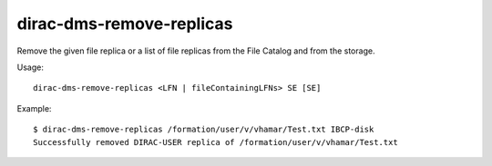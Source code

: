 =========================
dirac-dms-remove-replicas
=========================

Remove the given file replica or a list of file replicas from the File Catalog
and from the storage.

Usage::

   dirac-dms-remove-replicas <LFN | fileContainingLFNs> SE [SE]

Example::

  $ dirac-dms-remove-replicas /formation/user/v/vhamar/Test.txt IBCP-disk
  Successfully removed DIRAC-USER replica of /formation/user/v/vhamar/Test.txt
